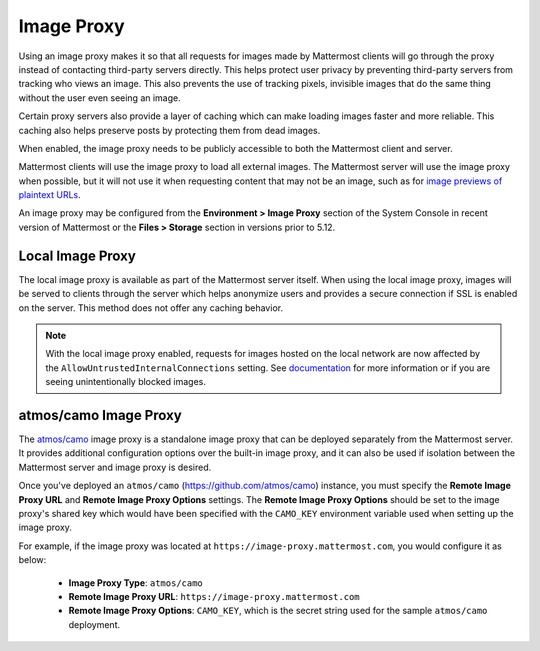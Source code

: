 .. _image-proxy:

Image Proxy
================================

Using an image proxy makes it so that all requests for images made by Mattermost clients will go through the proxy instead of contacting third-party servers directly. This helps protect user privacy by preventing third-party servers from tracking who views an image. This also prevents the use of tracking pixels, invisible images that do the same thing without the user even seeing an image.

Certain proxy servers also provide a layer of caching which can make loading images faster and more reliable. This caching 
also helps preserve posts by protecting them from dead images.

When enabled, the image proxy needs to be publicly accessible to both the Mattermost client and server.

Mattermost clients will use the image proxy to load all external images. The Mattermost server will use the image proxy when possible, but it will not use it when requesting content that may not be an image, such as for `image previews of plaintext URLs <https://github.com/mattermost/mattermost-server/issues/11857>`_.

An image proxy may be configured from the **Environment > Image Proxy** section of the System Console in recent version of Mattermost or the **Files > Storage** section in versions prior to 5.12.

Local Image Proxy
~~~~~~~~~~~~~~~~~~~~~~~~~~~~~~~~~~~

The local image proxy is available as part of the Mattermost server itself. When using the local image proxy, images will be served to clients through the server which helps anonymize users and provides a secure connection if SSL is enabled on the server. This method does not offer any caching behavior.

.. note:: 
   With the local image proxy enabled, requests for images hosted on the local network are now affected by the ``AllowUntrustedInternalConnections`` setting. See `documentation <https://docs.mattermost.com/administration/config-settings.html#allow-untrusted-internal-connections-to>`_ for more information or if you are seeing unintentionally blocked images.

.. _atmos-camo:

atmos/camo Image Proxy
~~~~~~~~~~~~~~~~~~~~~~~~~~~~~~~~~~~

The `atmos/camo <https://github.com/atmos/camo>`_ image proxy is a standalone image proxy that can be deployed separately from the Mattermost server. It provides additional configuration options over the built-in image proxy, and it can also be used if isolation between the Mattermost server and image proxy is desired.

Once you've deployed an ``atmos/camo`` (https://github.com/atmos/camo) instance, you must specify the **Remote Image Proxy URL** and **Remote Image Proxy Options** settings. The **Remote Image Proxy Options** should be set to the image proxy's shared key which would have been specified with the ``CAMO_KEY`` environment variable used when setting up the image proxy.

For example, if the image proxy was located at ``https://image-proxy.mattermost.com``, you would configure it as below:

 - **Image Proxy Type**: ``atmos/camo``
 - **Remote Image Proxy URL**: ``https://image-proxy.mattermost.com``
 - **Remote Image Proxy Options**: ``CAMO_KEY``, which is the secret string used for the sample ``atmos/camo`` deployment.

.. image:: ../images/image-proxy.png
  
